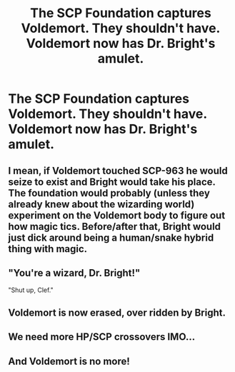#+TITLE: The SCP Foundation captures Voldemort. They shouldn't have. Voldemort now has Dr. Bright's amulet.

* The SCP Foundation captures Voldemort. They shouldn't have. Voldemort now has Dr. Bright's amulet.
:PROPERTIES:
:Author: copenhagen_bram
:Score: 8
:DateUnix: 1596982632.0
:DateShort: 2020-Aug-09
:FlairText: Prompt
:END:

** I mean, if Voldemort touched SCP-963 he would seize to exist and Bright would take his place. The foundation would probably (unless they already knew about the wizarding world) experiment on the Voldemort body to figure out how magic tics. Before/after that, Bright would just dick around being a human/snake hybrid thing with magic.
:PROPERTIES:
:Author: MrMrRubic
:Score: 12
:DateUnix: 1596990077.0
:DateShort: 2020-Aug-09
:END:


** "You're a wizard, Dr. Bright!"

"Shut up, Clef."
:PROPERTIES:
:Author: WhosThisGeek
:Score: 11
:DateUnix: 1596986996.0
:DateShort: 2020-Aug-09
:END:


** Voldemort is now erased, over ridden by Bright.
:PROPERTIES:
:Author: im1oldfart
:Score: 11
:DateUnix: 1596989970.0
:DateShort: 2020-Aug-09
:END:


** We need more HP/SCP crossovers IMO...
:PROPERTIES:
:Author: Avigorus
:Score: 3
:DateUnix: 1597003634.0
:DateShort: 2020-Aug-10
:END:


** And Voldemort is no more!
:PROPERTIES:
:Author: ValkarianHunter
:Score: 1
:DateUnix: 1597005948.0
:DateShort: 2020-Aug-10
:END:

